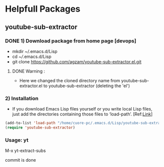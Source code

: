 * Helpfull Packages
** youtube-sub-extractor
*** DONE 1) Download package from home page [devops]
  - mkdir ~/.emacs.d/Lisp 
  - cd /~//.emacs.d/Lisp
  - git clone https://github.com/agzam/youtube-sub-extractor.el.git
**** DONE Warning :
- Here we changed the cloned directory name from youtube-sub-extractor.el to youtube-sub-extractor (deleting the 'el')

*** 2) Installation 

- If you download Emacs Lisp files yourself or you write local Lisp files, just add the directories containing those files to ‘load-path’. [Ref:[[https://www.emacswiki.org/emacs/LoadPath][Link]]]
#+begin_src emacs-lisp
  (add-to-list 'load-path "/home/cuore-pc/.emacs.d/Lisp/youtube-sub-extractor")
  (require 'youtube-sub-extractor)
#+end_src

*** Usage: yt
M-x yt-extract-subs

commit is done
